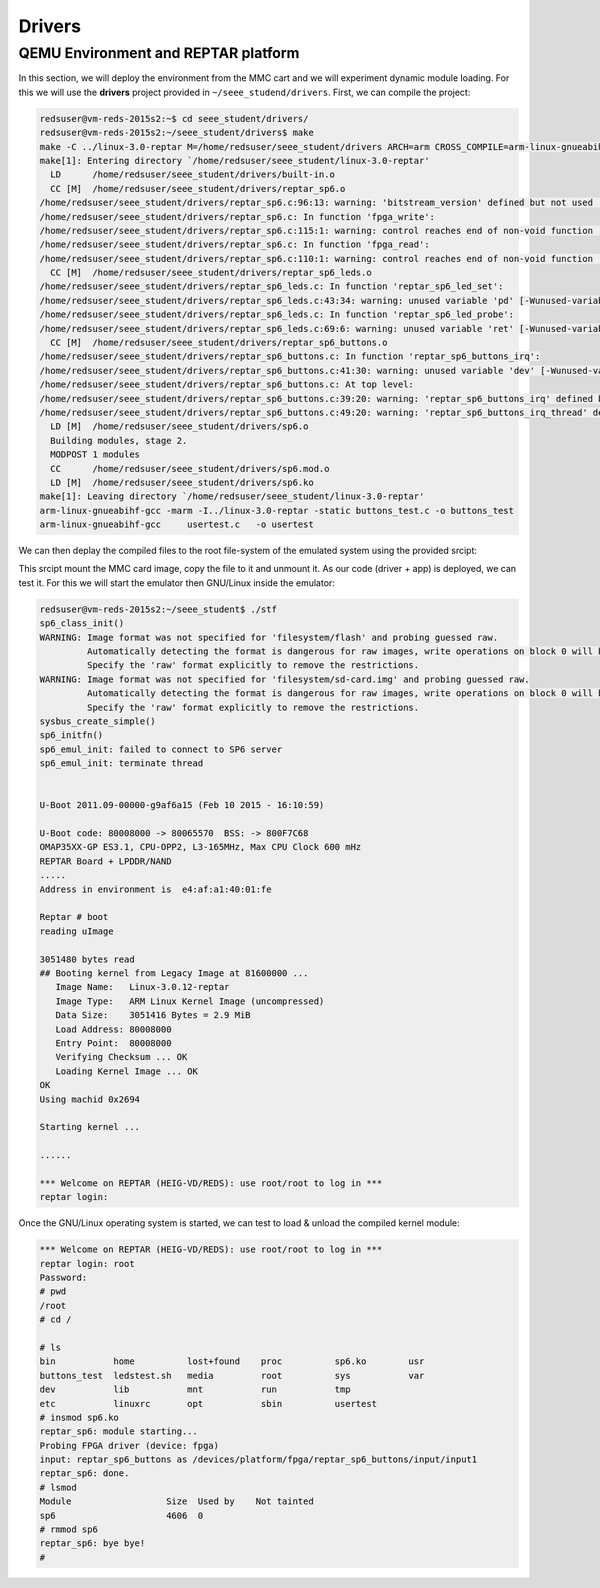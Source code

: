 Drivers
=======

QEMU Environment and REPTAR platform
------------------------------------

In this section, we will deploy the environment from the MMC cart and we will experiment dynamic module loading. For this we will use the **drivers** project provided in ``~/seee_studend/drivers``. First, we can compile the project:

.. code-block:: console

    redsuser@vm-reds-2015s2:~$ cd seee_student/drivers/
    redsuser@vm-reds-2015s2:~/seee_student/drivers$ make
    make -C ../linux-3.0-reptar M=/home/redsuser/seee_student/drivers ARCH=arm CROSS_COMPILE=arm-linux-gnueabihf- 
    make[1]: Entering directory `/home/redsuser/seee_student/linux-3.0-reptar'
      LD      /home/redsuser/seee_student/drivers/built-in.o
      CC [M]  /home/redsuser/seee_student/drivers/reptar_sp6.o
    /home/redsuser/seee_student/drivers/reptar_sp6.c:96:13: warning: 'bitstream_version' defined but not used [-Wunused-variable]
    /home/redsuser/seee_student/drivers/reptar_sp6.c: In function 'fpga_write':
    /home/redsuser/seee_student/drivers/reptar_sp6.c:115:1: warning: control reaches end of non-void function [-Wreturn-type]
    /home/redsuser/seee_student/drivers/reptar_sp6.c: In function 'fpga_read':
    /home/redsuser/seee_student/drivers/reptar_sp6.c:110:1: warning: control reaches end of non-void function [-Wreturn-type]
      CC [M]  /home/redsuser/seee_student/drivers/reptar_sp6_leds.o
    /home/redsuser/seee_student/drivers/reptar_sp6_leds.c: In function 'reptar_sp6_led_set':
    /home/redsuser/seee_student/drivers/reptar_sp6_leds.c:43:34: warning: unused variable 'pd' [-Wunused-variable]
    /home/redsuser/seee_student/drivers/reptar_sp6_leds.c: In function 'reptar_sp6_led_probe':
    /home/redsuser/seee_student/drivers/reptar_sp6_leds.c:69:6: warning: unused variable 'ret' [-Wunused-variable]
      CC [M]  /home/redsuser/seee_student/drivers/reptar_sp6_buttons.o
    /home/redsuser/seee_student/drivers/reptar_sp6_buttons.c: In function 'reptar_sp6_buttons_irq':
    /home/redsuser/seee_student/drivers/reptar_sp6_buttons.c:41:30: warning: unused variable 'dev' [-Wunused-variable]
    /home/redsuser/seee_student/drivers/reptar_sp6_buttons.c: At top level:
    /home/redsuser/seee_student/drivers/reptar_sp6_buttons.c:39:20: warning: 'reptar_sp6_buttons_irq' defined but not used [-Wunused-function]
    /home/redsuser/seee_student/drivers/reptar_sp6_buttons.c:49:20: warning: 'reptar_sp6_buttons_irq_thread' defined but not used [-Wunused-function]
      LD [M]  /home/redsuser/seee_student/drivers/sp6.o
      Building modules, stage 2.
      MODPOST 1 modules
      CC      /home/redsuser/seee_student/drivers/sp6.mod.o
      LD [M]  /home/redsuser/seee_student/drivers/sp6.ko
    make[1]: Leaving directory `/home/redsuser/seee_student/linux-3.0-reptar'
    arm-linux-gnueabihf-gcc -marm -I../linux-3.0-reptar -static buttons_test.c -o buttons_test
    arm-linux-gnueabihf-gcc     usertest.c   -o usertest


We can then deplay the compiled files to the root file-system of the emulated system using the provided srcipt:

.. code-block:: console
    redsuser@vm-reds-2015s2:~/seee_student/drivers$ cd ..
    redsuser@vm-reds-2015s2:~/seee_student$ ./deploy 
    Deploying into reptar rootfs ...
    Mounting filesystem/sd-card.img...
    [sudo] password for redsuser: 
    SD card partitions mounted in 'boot_tmp' and 'filesystem_tmp' directories
    Unmounting SD card image...
      Synchronizing .img file
      Unmounting 'boot_tmp' and 'filesystem_tmp'...
    Done !

This srcipt mount the MMC card image, copy the file to it and unmount it. As our code (driver + app) is deployed, we can test it. For this we will start the emulator then GNU/Linux inside the emulator:


.. code-block:: console

    redsuser@vm-reds-2015s2:~/seee_student$ ./stf
    sp6_class_init()
    WARNING: Image format was not specified for 'filesystem/flash' and probing guessed raw.
             Automatically detecting the format is dangerous for raw images, write operations on block 0 will be restricted.
             Specify the 'raw' format explicitly to remove the restrictions.
    WARNING: Image format was not specified for 'filesystem/sd-card.img' and probing guessed raw.
             Automatically detecting the format is dangerous for raw images, write operations on block 0 will be restricted.
             Specify the 'raw' format explicitly to remove the restrictions.
    sysbus_create_simple()
    sp6_initfn()
    sp6_emul_init: failed to connect to SP6 server
    sp6_emul_init: terminate thread
    
    
    U-Boot 2011.09-00000-g9af6a15 (Feb 10 2015 - 16:10:59)
    
    U-Boot code: 80008000 -> 80065570  BSS: -> 800F7C68
    OMAP35XX-GP ES3.1, CPU-OPP2, L3-165MHz, Max CPU Clock 600 mHz
    REPTAR Board + LPDDR/NAND
    .....
    Address in environment is  e4:af:a1:40:01:fe
    
    Reptar # boot
    reading uImage
    
    3051480 bytes read
    ## Booting kernel from Legacy Image at 81600000 ...
       Image Name:   Linux-3.0.12-reptar
       Image Type:   ARM Linux Kernel Image (uncompressed)
       Data Size:    3051416 Bytes = 2.9 MiB
       Load Address: 80008000
       Entry Point:  80008000
       Verifying Checksum ... OK
       Loading Kernel Image ... OK
    OK
    Using machid 0x2694 
    
    Starting kernel ...
    
    ......
    
    *** Welcome on REPTAR (HEIG-VD/REDS): use root/root to log in ***
    reptar login:
    
    
Once the GNU/Linux operating system is started, we can test to load & unload the compiled kernel module:

.. code-block:: console

    *** Welcome on REPTAR (HEIG-VD/REDS): use root/root to log in ***
    reptar login: root
    Password: 
    # pwd
    /root
    # cd /
    
    # ls
    bin           home          lost+found    proc          sp6.ko        usr
    buttons_test  ledstest.sh   media         root          sys           var
    dev           lib           mnt           run           tmp
    etc           linuxrc       opt           sbin          usertest
    # insmod sp6.ko 
    reptar_sp6: module starting...
    Probing FPGA driver (device: fpga)
    input: reptar_sp6_buttons as /devices/platform/fpga/reptar_sp6_buttons/input/input1
    reptar_sp6: done.
    # lsmod
    Module                  Size  Used by    Not tainted
    sp6                     4606  0 
    # rmmod sp6
    reptar_sp6: bye bye!
    #

